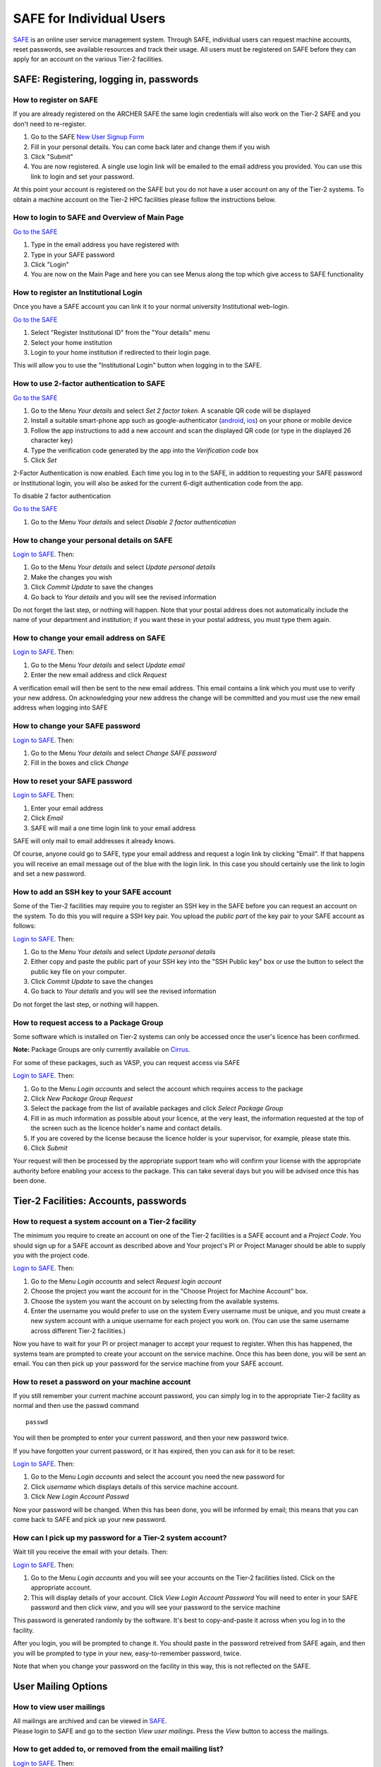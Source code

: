 SAFE for Individual Users
=========================

`SAFE <https://www.archer.ac.uk/tier2/>`__ is an online user
service management system. Through SAFE, individual users can request
machine accounts, reset passwords, see available resources and track
their usage. All users must be registered on SAFE before they can apply
for an account on the various Tier-2 facilities.

SAFE: Registering, logging in, passwords
----------------------------------------

How to register on SAFE
~~~~~~~~~~~~~~~~~~~~~~~

If you are already registered on the ARCHER SAFE the same login credentials
will also work on the Tier-2 SAFE and you don't need to re-register. 

#. Go to the SAFE `New User Signup
   Form <https://www.archer.ac.uk/tier2/signup.jsp>`__
#. Fill in your personal details. You can come back later and change
   them if you wish
#. Click "Submit"
#. You are now registered. A single use login link will be emailed to the
   email address you provided. You can use this link to login and set
   your password.

At this point your account is registered on the SAFE but you do not
have a user account on any of the Tier-2 systems. To obtain a machine account on
the Tier-2 HPC facilities please follow the instructions below.

How to login to SAFE and Overview of Main Page
~~~~~~~~~~~~~~~~~~~~~~~~~~~~~~~~~~~~~~~~~~~~~~

`Go to the SAFE <https://www.archer.ac.uk/tier2/>`__

#. Type in the email address you have registered with
#. Type in your SAFE password
#. Click "Login"
#. You are now on the Main Page and here you can see Menus along the top
   which give access to SAFE functionality

How to register an Institutional Login
~~~~~~~~~~~~~~~~~~~~~~~~~~~~~~~~~~~~~~

Once you have a SAFE account you can link it to your normal university
Institutional web-login. 

`Go to the SAFE <https://www.archer.ac.uk/tier2/>`__

#. Select "Register Institutional ID" from the "Your details" menu
#. Select your home institution
#. Login to your home institution if redirected to their login page.

This will allow you to use the "Institutional Login" button when logging in
to the SAFE.

How to use 2-factor authentication to SAFE
~~~~~~~~~~~~~~~~~~~~~~~~~~~~~~~~~~~~~~~~~~~~~~

`Go to the SAFE <https://www.archer.ac.uk/tier2/>`__

#. Go to the Menu *Your details* and select *Set 2 factor token*.  A scanable QR code will be displayed
#. Install a suitable smart-phone app such as google-authenticator (`android <https://play.google.com/store/apps/details?id=com.google.android.apps.authenticator2>`__, `ios <http://appstore.com/googleauthenticator>`__) on your phone or mobile device
#. Follow the app instructions to add a new account and scan the displayed QR code (or type in the displayed 26 character key)
#. Type the verification code generated by the app into the *Verification code* box
#. Click *Set*

2-Factor Authentication is now enabled.
Each time you log in to the SAFE, in addition to requesting your SAFE password or Institutional login, you will also be asked for the current 6-digit authentication code from the app.

To disable 2 factor authentication

`Go to the SAFE <https://www.archer.ac.uk/tier2/>`__

#. Go to the Menu *Your details* and select *Disable 2 factor authentication* 


How to change your personal details on SAFE
~~~~~~~~~~~~~~~~~~~~~~~~~~~~~~~~~~~~~~~~~~~

`Login to SAFE <https://www.archer.ac.uk/tier2/>`__. Then:

#. Go to the Menu *Your details* and select *Update personal details*
#. Make the changes you wish
#. Click *Commit Update* to save the changes
#. Go back to *Your details* and you will see the revised information

Do not forget the last step, or nothing will happen. Note that your
postal address does not automatically include the name of your
department and institution; if you want these in your postal address,
you must type them again.

How to change your email address on SAFE
~~~~~~~~~~~~~~~~~~~~~~~~~~~~~~~~~~~~~~~~

`Login to SAFE <https://www.archer.ac.uk/tier2/>`__. Then:

#. Go to the Menu *Your details* and select *Update email*
#. Enter the new email address and click *Request*

A verification email will then be sent to the new email address. This
email contains a link which you must use to verify your new address. On
acknowledging your new address the change will be committed and you must
use the new email address when logging into SAFE

How to change your SAFE password
~~~~~~~~~~~~~~~~~~~~~~~~~~~~~~~~

`Login to SAFE <https://www.archer.ac.uk/tier2/>`__. Then:

#. Go to the Menu *Your details* and select *Change SAFE password*
#. Fill in the boxes and click *Change*

How to reset your SAFE password
~~~~~~~~~~~~~~~~~~~~~~~~~~~~~~~

`Login to SAFE <https://www.archer.ac.uk/tier2/>`__. Then:

#. Enter your email address
#. Click *Email*
#. SAFE will mail a one time login link to your email address

SAFE will only mail to email addresses it already knows.

Of course, anyone could go to SAFE, type your email address and request
a login link by clicking "Email". If that happens you will receive an
email message out of the blue with the login link. In this case you
should certainly use the link to login and set a new password.

How to add an SSH key to your SAFE account
~~~~~~~~~~~~~~~~~~~~~~~~~~~~~~~~~~~~~~~~~~

Some of the Tier-2 facilities may require you to register an SSH key in the SAFE
before you can request an account on the system. To do this you will
require a SSH key pair. You upload the *public part* of the key pair
to your SAFE account as follows:

`Login to SAFE <https://www.archer.ac.uk/tier2/>`__. Then:

#. Go to the Menu *Your details* and select *Update personal details*
#. Either copy and paste the public part of your SSH key into the
   "SSH Public key" box or use the button to select the public key file 
   on your computer.
#. Click *Commit Update* to save the changes
#. Go back to *Your details* and you will see the revised information

Do not forget the last step, or nothing will happen.

How to request access to a Package Group
~~~~~~~~~~~~~~~~~~~~~~~~~~~~~~~~~~~~~~~~

Some software which is installed on Tier-2 systems can only be accessed once the user's
licence has been confirmed.

**Note:** Package Groups are only currently available on `Cirrus <http://www.cirrus.ac.uk>`__.

For some of these packages, such as VASP, you can request access via SAFE

`Login to SAFE <https://www.archer.ac.uk/tier2/>`__. Then:

#. Go to the Menu *Login accounts* and select the account which requires access to the package
#. Click *New Package Group Request*
#. Select the package from the list of available packages and click *Select Package Group*
#. Fill in as much information as possible about your licence, at the very least, the information requested at the top of the screen such as the licence holder's name and contact details.
#. If you are covered by the license because the licence holder is your supervisor, for example, please state this.
#. Click *Submit*

Your request will then be processed by the appropriate support team who will confirm your license with the appropriate authority before enabling your access to the package. This can take several days but you will be advised once this has been done.

Tier-2 Facilities: Accounts, passwords
--------------------------------------

How to request a system account on a Tier-2 facility
~~~~~~~~~~~~~~~~~~~~~~~~~~~~~~~~~~~~~~~~~~~~~~~~~~~~

The minimum you require to create an account on one of the Tier-2 facilities is
a SAFE account and a *Project Code*. You should sign up for a SAFE 
account as described above and Your project's PI or Project
Manager should be able to supply you with the project code.

`Login to SAFE <https://www.archer.ac.uk/tier2/>`__. Then:

#. Go to the Menu *Login accounts* and select *Request login account*
#. Choose the project you want the account for in the "Choose Project
   for Machine Account" box.
#. Choose the system you want the account on by selecting from the
   available systems.
#. Enter the username you would prefer to use on the system
   Every username must be unique, and you must create a new system
   account with a unique username for each project you work on. (You
   can use the same username across different Tier-2 facilities.)

Now you have to wait for your PI or project manager to accept your
request to register. When this has happened, the systems team are
prompted to create your account on the service machine. Once this has
been done, you will be sent an email. You can then pick up your
password for the service machine from your SAFE account.

How to reset a password on your machine account
~~~~~~~~~~~~~~~~~~~~~~~~~~~~~~~~~~~~~~~~~~~~~~~

If you still remember your current machine account password, you can
simply log in to the appropriate Tier-2 facility as normal and then use the passwd command

::

    passwd

You will then be prompted to enter your current password, and then your
new password twice.

If you have forgotten your current password, or it has expired, then you
can ask for it to be reset:

`Login to SAFE <https://www.archer.ac.uk/tier2/>`__. Then:

#. Go to the Menu *Login accounts* and select the account you need the
   new password for
#. Click *username* which displays details of this service machine
   account.
#. Click *New Login Account Passwd*

Now your password will be changed. When this has been done,
you will be informed by email; this means that you can come back to SAFE
and pick up your new password.

How can I pick up my password for a Tier-2 system account?
~~~~~~~~~~~~~~~~~~~~~~~~~~~~~~~~~~~~~~~~~~~~~~~~~~~~~~~~~~

Wait till you receive the email with your details. Then:

`Login to SAFE <https://www.archer.ac.uk/tier2/>`__. Then:

#. Go to the Menu *Login accounts* and you will see your accounts on the
   Tier-2 facilities listed. Click on the appropriate account.
#. This will display details of your account. Click *View Login Account
   Password* You will need to enter in your SAFE password and then click
   *view*, and you will see your password to the service machine

This password is generated randomly by the software. It's best to
copy-and-paste it across when you log in to the facility.

After you login, you will be prompted to change it. You should paste in
the password retreived from SAFE again, and then you will be prompted to
type in your new, easy-to-remember password, twice. 

Note that when you change your password on the facility in this
way, this is not reflected on the SAFE.

User Mailing Options
--------------------

How to view user mailings
~~~~~~~~~~~~~~~~~~~~~~~~~

| All mailings are archived and can be viewed in
  `SAFE <https://www.archer.ac.uk/tier2/>`__.
| Please login to SAFE and go to the section *View user
  mailings*. Press the *View* button to access the mailings.

How to get added to, or removed from the email mailing list?
~~~~~~~~~~~~~~~~~~~~~~~~~~~~~~~~~~~~~~~~~~~~~~~~~~~~~~~~~~~~

`Login to SAFE <https://www.archer.ac.uk/tier2/>`__. Then:

#. Click on the Menu *Your details* click *Update personal details* find
   *Opt out of user emails* field and click it
#. Click *Commit Update*

Do not forget the last step, or nothing will happen.

**Note:** Regardless of whether you are subscribed to the
mailing list, you can still view ALL user mailings which have been sent,
in SAFE.


Tracking Resource Usage
-----------------------

How to check how much time and space are available to you
~~~~~~~~~~~~~~~~~~~~~~~~~~~~~~~~~~~~~~~~~~~~~~~~~~~~~~~~~

`Login to SAFE <https://www.archer.ac.uk/tier2/>`__
and Go to the Menu *Login accounts*, select
the *username* which you wish to see details for. You will then see the
information for this account. You will see the quotas for the disk space
(if the project group/system is using these) and how much is in use.

The budget values displayed are updated every morning, and the values
shown for disk use are updated four times a day. For this reason, all
these values may not be completely up-to-date. If there is a lot of
activity in your project, the numbers shown could be significantly
different from from the current ones.

How to review the use you have made of the service, or the activity of the service as a whole
~~~~~~~~~~~~~~~~~~~~~~~~~~~~~~~~~~~~~~~~~~~~~~~~~~~~~~~~~~~~~~~~~~~~~~~~~~~~~~~~~~~~~~~~~~~~~

`Login to SAFE <https://www.archer.ac.uk/tier2/>`__. Then:

#. Go to the Menu *Service information* and select *Report Generator*
#. Select the report you wish to run
#. Complete the required information in the form: this will usually
   consist of at least a date range to analyse and may have other
   options depending on the report you are running.
#. Click the icon for the output format you would like to generate.
   If you select preview you will get a report in the web browser 
   with buttons to use to output the analysis in other formats.

If you are a PI or Project Manager, you will have access to additional
reports to generate information on whole projects or groups as well as
your own usage and the usage of the Tier-2 facilities as a whole.

